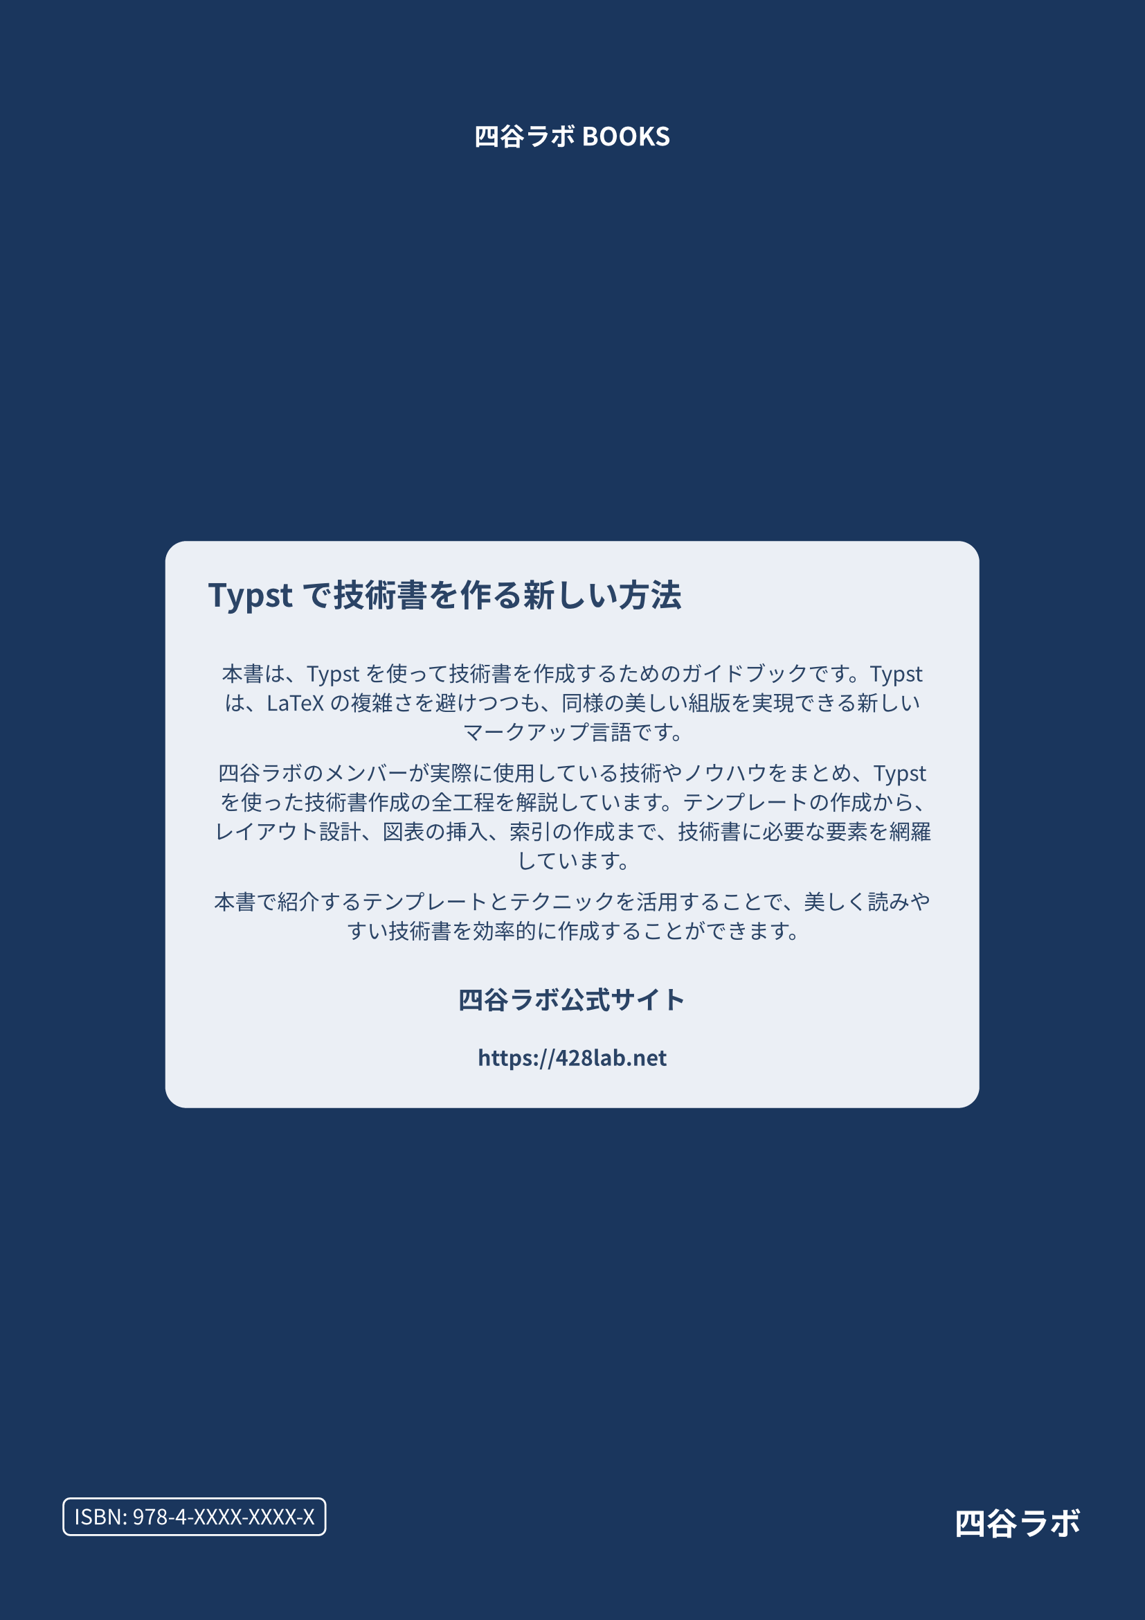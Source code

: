 #set text(
  lang: "ja",
  font: ("Source Han Sans", "Noto Sans CJK JP"),
  size: 11pt,
)

#set page(
  margin: 0pt,
  fill: rgb("#1a365d")
)

#block(
  width: 100%,
  height: 100%,
  fill: none,
  inset: 3em
)[
  #align(center + top)[
    #v(3em)
    #text(fill: white, weight: 700, 1.2em)[四谷ラボ BOOKS]
  ]
  
  #align(center + horizon)[
    #block(
      width: 80%,
      height: auto,
      fill: rgb("#e2e8f0").lighten(30%),
      radius: 1em,
      inset: 2em
    )[
      #align(left)[
        #text(fill: rgb("#2a4365"), weight: 700, 1.5em)[
          Typstで技術書を作る新しい方法
        ]
      ]
      
      #v(1em)
      
      #text(fill: rgb("#2a4365"), 1em)[
        本書は、Typstを使って技術書を作成するためのガイドブックです。Typstは、LaTeXの複雑さを避けつつも、同様の美しい組版を実現できる新しいマークアップ言語です。
        
        四谷ラボのメンバーが実際に使用している技術やノウハウをまとめ、Typstを使った技術書作成の全工程を解説しています。テンプレートの作成から、レイアウト設計、図表の挿入、索引の作成まで、技術書に必要な要素を網羅しています。
        
        本書で紹介するテンプレートとテクニックを活用することで、美しく読みやすい技術書を効率的に作成することができます。
      ]
      
      #v(1em)
      
      #align(center)[
        #text(fill: rgb("#2a4365"), weight: 700, 1.2em)[
          四谷ラボ公式サイト
        ]
        #v(0.5em)
        #text(fill: rgb("#2a4365"), weight: 700, 1em)[
          https://428lab.net
        ]
      ]
    ]
  ]
  
  #align(right + bottom)[
    #grid(
      columns: (auto, 1fr),
      gutter: 1em,
      [
        #box(
          stroke: white,
          radius: 4pt,
          inset: 0.5em,
          [
            #text(fill: white)[ISBN: 978-4-XXXX-XXXX-X]
          ]
        )
      ],
      [
        #align(right)[
          #text(fill: white, weight: 700, 1.5em)[四谷ラボ]
        ]
      ]
    )
    #v(1em)
  ]
]
